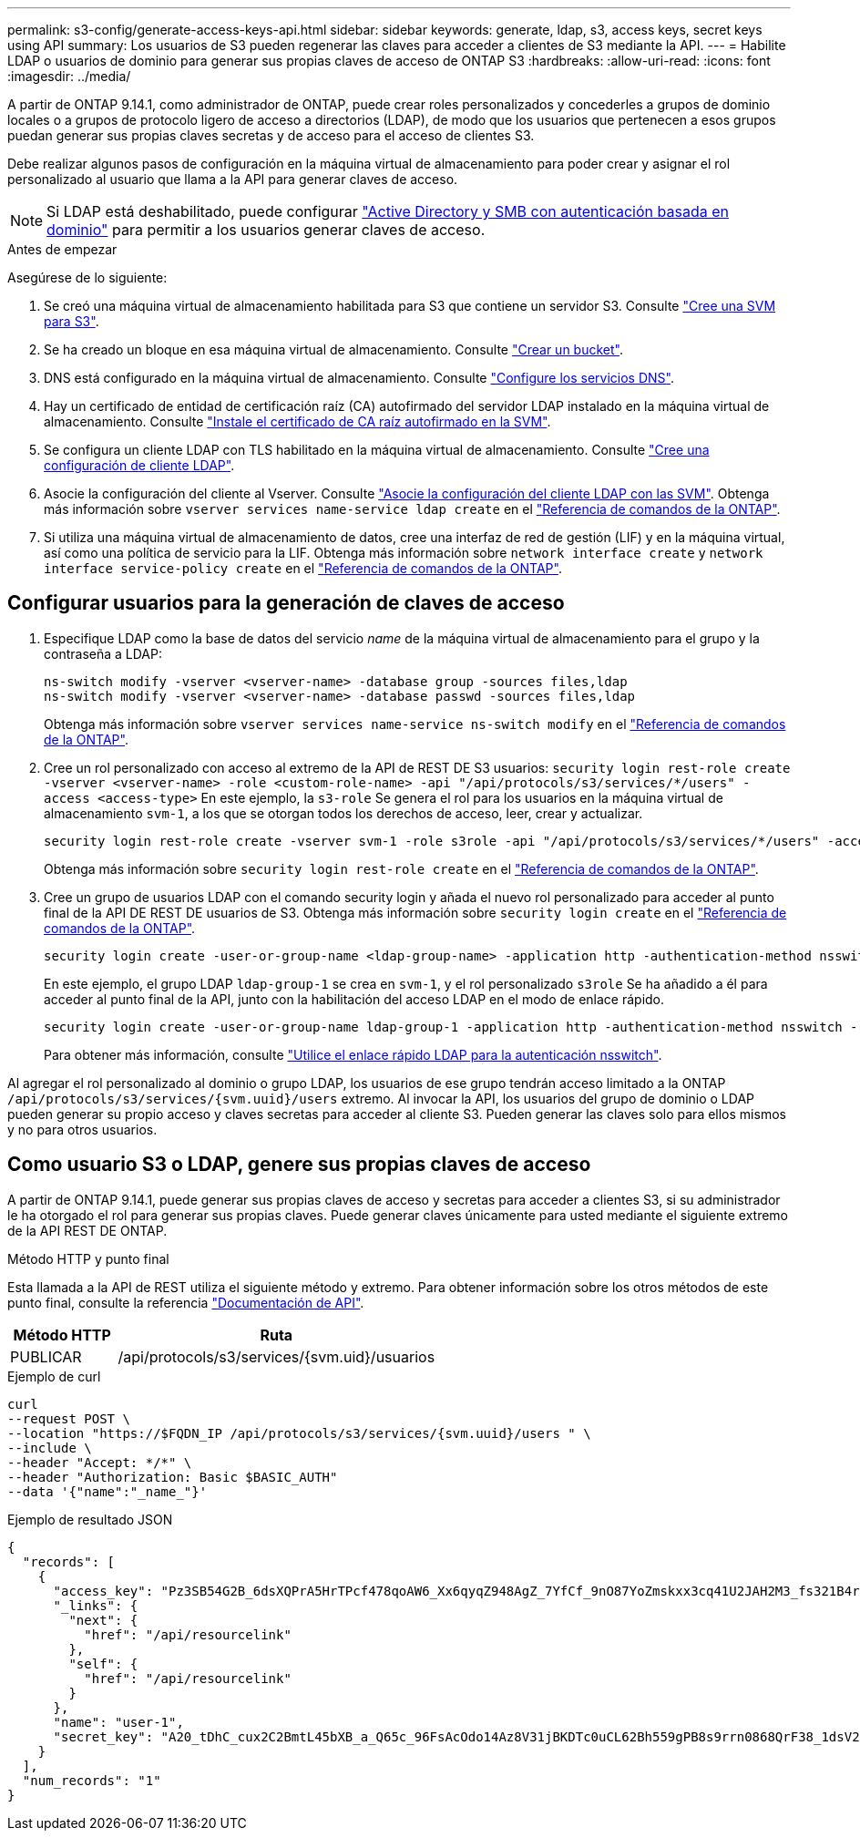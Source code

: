 ---
permalink: s3-config/generate-access-keys-api.html 
sidebar: sidebar 
keywords: generate, ldap, s3, access keys, secret keys using API 
summary: Los usuarios de S3 pueden regenerar las claves para acceder a clientes de S3 mediante la API. 
---
= Habilite LDAP o usuarios de dominio para generar sus propias claves de acceso de ONTAP S3
:hardbreaks:
:allow-uri-read: 
:icons: font
:imagesdir: ../media/


[role="lead"]
A partir de ONTAP 9.14.1, como administrador de ONTAP, puede crear roles personalizados y concederles a grupos de dominio locales o a grupos de protocolo ligero de acceso a directorios (LDAP), de modo que los usuarios que pertenecen a esos grupos puedan generar sus propias claves secretas y de acceso para el acceso de clientes S3.

Debe realizar algunos pasos de configuración en la máquina virtual de almacenamiento para poder crear y asignar el rol personalizado al usuario que llama a la API para generar claves de acceso.


NOTE: Si LDAP está deshabilitado, puede configurar link:configure-access-ldap.html["Active Directory y SMB con autenticación basada en dominio"] para permitir a los usuarios generar claves de acceso.

.Antes de empezar
Asegúrese de lo siguiente:

. Se creó una máquina virtual de almacenamiento habilitada para S3 que contiene un servidor S3. Consulte link:../s3-config/create-svm-s3-task.html["Cree una SVM para S3"].
. Se ha creado un bloque en esa máquina virtual de almacenamiento. Consulte link:../s3-config/create-bucket-task.html["Crear un bucket"].
. DNS está configurado en la máquina virtual de almacenamiento. Consulte link:../networking/configure_dns_services_auto.html["Configure los servicios DNS"].
. Hay un certificado de entidad de certificación raíz (CA) autofirmado del servidor LDAP instalado en la máquina virtual de almacenamiento. Consulte link:../nfs-config/install-self-signed-root-ca-certificate-svm-task.html["Instale el certificado de CA raíz autofirmado en la SVM"].
. Se configura un cliente LDAP con TLS habilitado en la máquina virtual de almacenamiento. Consulte link:../nfs-config/create-ldap-client-config-task.html["Cree una configuración de cliente LDAP"].
. Asocie la configuración del cliente al Vserver. Consulte link:../nfs-config/enable-ldap-svms-task.html["Asocie la configuración del cliente LDAP con las SVM"]. Obtenga más información sobre `vserver services name-service ldap create` en el link:https://docs.netapp.com/us-en/ontap-cli//vserver-services-name-service-ldap-create.html["Referencia de comandos de la ONTAP"^].
. Si utiliza una máquina virtual de almacenamiento de datos, cree una interfaz de red de gestión (LIF) y en la máquina virtual, así como una política de servicio para la LIF. Obtenga más información sobre `network interface create` y `network interface service-policy create` en el link:https://docs.netapp.com/us-en/ontap-cli/search.html?q=network+interface["Referencia de comandos de la ONTAP"^].




== Configurar usuarios para la generación de claves de acceso

. Especifique LDAP como la base de datos del servicio _name_ de la máquina virtual de almacenamiento para el grupo y la contraseña a LDAP:
+
[listing]
----
ns-switch modify -vserver <vserver-name> -database group -sources files,ldap
ns-switch modify -vserver <vserver-name> -database passwd -sources files,ldap
----
+
Obtenga más información sobre `vserver services name-service ns-switch modify` en el link:https://docs.netapp.com/us-en/ontap-cli/vserver-services-name-service-ns-switch-modify.html["Referencia de comandos de la ONTAP"^].

. Cree un rol personalizado con acceso al extremo de la API de REST DE S3 usuarios:
`security login rest-role create -vserver <vserver-name> -role <custom-role-name> -api "/api/protocols/s3/services/*/users" -access <access-type>`
En este ejemplo, la `s3-role` Se genera el rol para los usuarios en la máquina virtual de almacenamiento `svm-1`, a los que se otorgan todos los derechos de acceso, leer, crear y actualizar.
+
[listing]
----
security login rest-role create -vserver svm-1 -role s3role -api "/api/protocols/s3/services/*/users" -access all
----
+
Obtenga más información sobre `security login rest-role create` en el link:https://docs.netapp.com/us-en/ontap-cli/security-login-rest-role-create.html["Referencia de comandos de la ONTAP"^].

. Cree un grupo de usuarios LDAP con el comando security login y añada el nuevo rol personalizado para acceder al punto final de la API DE REST DE usuarios de S3. Obtenga más información sobre `security login create` en el link:https://docs.netapp.com/us-en/ontap-cli//security-login-create.html["Referencia de comandos de la ONTAP"^].
+
[listing]
----
security login create -user-or-group-name <ldap-group-name> -application http -authentication-method nsswitch -role <custom-role-name> -is-ns-switch-group yes
----
+
En este ejemplo, el grupo LDAP `ldap-group-1` se crea en `svm-1`, y el rol personalizado `s3role` Se ha añadido a él para acceder al punto final de la API, junto con la habilitación del acceso LDAP en el modo de enlace rápido.

+
[listing]
----
security login create -user-or-group-name ldap-group-1 -application http -authentication-method nsswitch -role s3role -is-ns-switch-group yes -second-authentication-method none -vserver svm-1 -is-ldap-fastbind yes
----
+
Para obtener más información, consulte link:../nfs-admin/ldap-fast-bind-nsswitch-authentication-task.html["Utilice el enlace rápido LDAP para la autenticación nsswitch"].



Al agregar el rol personalizado al dominio o grupo LDAP, los usuarios de ese grupo tendrán acceso limitado a la ONTAP `/api/protocols/s3/services/{svm.uuid}/users` extremo. Al invocar la API, los usuarios del grupo de dominio o LDAP pueden generar su propio acceso y claves secretas para acceder al cliente S3. Pueden generar las claves solo para ellos mismos y no para otros usuarios.



== Como usuario S3 o LDAP, genere sus propias claves de acceso

A partir de ONTAP 9.14.1, puede generar sus propias claves de acceso y secretas para acceder a clientes S3, si su administrador le ha otorgado el rol para generar sus propias claves. Puede generar claves únicamente para usted mediante el siguiente extremo de la API REST DE ONTAP.

.Método HTTP y punto final
Esta llamada a la API de REST utiliza el siguiente método y extremo. Para obtener información sobre los otros métodos de este punto final, consulte la referencia https://docs.netapp.com/us-en/ontap-automation/reference/api_reference.html#access-a-copy-of-the-ontap-rest-api-reference-documentation["Documentación de API"].

[cols="25,75"]
|===
| Método HTTP | Ruta 


| PUBLICAR | /api/protocols/s3/services/{svm.uid}/usuarios 
|===
.Ejemplo de curl
[source, curl]
----
curl
--request POST \
--location "https://$FQDN_IP /api/protocols/s3/services/{svm.uuid}/users " \
--include \
--header "Accept: */*" \
--header "Authorization: Basic $BASIC_AUTH"
--data '{"name":"_name_"}'
----
.Ejemplo de resultado JSON
[listing]
----
{
  "records": [
    {
      "access_key": "Pz3SB54G2B_6dsXQPrA5HrTPcf478qoAW6_Xx6qyqZ948AgZ_7YfCf_9nO87YoZmskxx3cq41U2JAH2M3_fs321B4rkzS3a_oC5_8u7D8j_45N8OsBCBPWGD_1d_ccfq",
      "_links": {
        "next": {
          "href": "/api/resourcelink"
        },
        "self": {
          "href": "/api/resourcelink"
        }
      },
      "name": "user-1",
      "secret_key": "A20_tDhC_cux2C2BmtL45bXB_a_Q65c_96FsAcOdo14Az8V31jBKDTc0uCL62Bh559gPB8s9rrn0868QrF38_1dsV2u1_9H2tSf3qQ5xp9NT259C6z_GiZQ883Qn63X1"
    }
  ],
  "num_records": "1"
}

----
